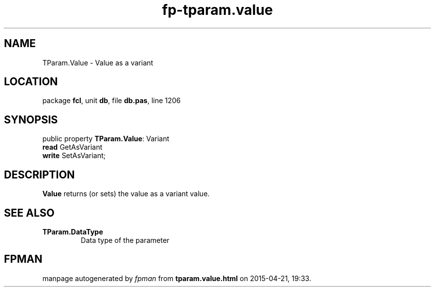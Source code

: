 .\" file autogenerated by fpman
.TH "fp-tparam.value" 3 "2014-03-14" "fpman" "Free Pascal Programmer's Manual"
.SH NAME
TParam.Value - Value as a variant
.SH LOCATION
package \fBfcl\fR, unit \fBdb\fR, file \fBdb.pas\fR, line 1206
.SH SYNOPSIS
public property \fBTParam.Value\fR: Variant
  \fBread\fR GetAsVariant
  \fBwrite\fR SetAsVariant;
.SH DESCRIPTION
\fBValue\fR returns (or sets) the value as a variant value.


.SH SEE ALSO
.TP
.B TParam.DataType
Data type of the parameter

.SH FPMAN
manpage autogenerated by \fIfpman\fR from \fBtparam.value.html\fR on 2015-04-21, 19:33.

